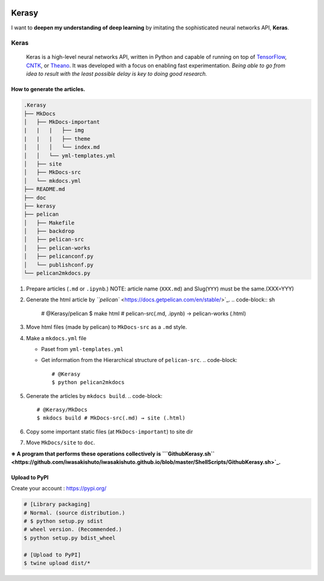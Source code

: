 

.. image:: https://badge.fury.io/py/kerasy.svg
   :target: https://pypi.org/project/kerasy/0.0.1/
   :alt: PyPI version


.. image:: https://badge.fury.io/gh/iwasakishuto%2Fkerasy.svg
   :target: https://github.com/iwasakishuto/Kerasy
   :alt: GitHub version


.. image:: https://img.shields.io/github/license/mashape/apistatus.svg?maxAge=2592000
   :target: https://github.com/iwasakishuto/Kerasy/blob/gh-pages/LICENSE
   :alt: license


Kerasy
======

I want to **deepen my understanding of deep learning** by imitating the sophisticated neural networks API, **Keras**.

Keras
^^^^^

..

   .. image:: https://s3.amazonaws.com/keras.io/img/keras-logo-2018-large-1200.png
      :target: https://s3.amazonaws.com/keras.io/img/keras-logo-2018-large-1200.png
      :alt: Keras logo


   .. image:: https://travis-ci.org/keras-team/keras.svg?branch=master
      :target: https://travis-ci.org/keras-team/keras
      :alt: Build Status


   .. image:: https://img.shields.io/github/license/mashape/apistatus.svg?maxAge=2592000
      :target: https://github.com/keras-team/keras/blob/master/LICENSE
      :alt: license

   Keras is a high-level neural networks API, written in Python and capable of running on top of `TensorFlow <https://github.com/tensorflow/tensorflow>`_\ , `CNTK <https://github.com/Microsoft/cntk>`_\ , or `Theano <https://github.com/Theano/Theano>`_. It was developed with a focus on enabling fast experimentation. *Being able to go from idea to result with the least possible delay is key to doing good research.*


How to generate the articles.
-----------------------------

.. code-block:: sh

   .Kerasy
   ├── MkDocs
   │   ├── MkDocs-important
   |   |   |   ├── img
   |   |   |   ├── theme
   │   │   │   └── index.md
   │   │   └── yml-templates.yml
   │   ├── site
   │   ├── MkDocs-src
   │   └── mkdocs.yml
   ├── README.md
   ├── doc
   ├── kerasy
   ├── pelican
   │   ├── Makefile
   │   ├── backdrop
   │   ├── pelican-src
   │   ├── pelican-works
   │   ├── pelicanconf.py
   │   └── publishconf.py
   └── pelican2mkdocs.py


#. Prepare articles (\ ``.md`` or ``.ipynb``.) NOTE: article name (\ ``XXX.md``\ ) and Slug(\ ``YYY``\ ) must be the same.(XXX=YYY)
#. Generate the html article by `\ ``pelican`` <https://docs.getpelican.com/en/stable/>`_.
   .. code-block:: sh

       # @Kerasy/pelican
       $ make html # pelican-src(.md, .ipynb) → pelican-works (.html)

#. Move html files (made by pelican) to ``MkDocs-src`` as a ``.md`` style.
#. Make a ``mkdocs.yml`` file

   * Paset from ``yml-templates.yml``
   * Get information from the Hierarchical structure of ``pelican-src``.
     .. code-block::

          # @Kerasy
          $ python pelican2mkdocs

#. Generate the articles by ``mkdocs build``.
   .. code-block::

       # @Kerasy/MkDocs
       $ mkdocs build # MkDocs-src(.md) → site (.html)

#. Copy some important static files (at ``MkDocs-important``\ ) to site dir
#. Move ``MkDocs/site`` to ``doc``.

**※ A program that performs these operations collectively is `\ ``GithubKerasy.sh`` <https://github.com/iwasakishuto/iwasakishuto.github.io/blob/master/ShellScripts/GithubKerasy.sh>`_.**

Upload to PyPI
--------------

Create your account : `https://pypi.org/ <https://pypi.org/>`_

.. code-block::

   # [Library packaging]
   # Normal. (source distribution.)
   # $ python setup.py sdist
   # wheel version. (Recommended.)
   $ python setup.py bdist_wheel

   # [Upload to PyPI]
   $ twine upload dist/*

